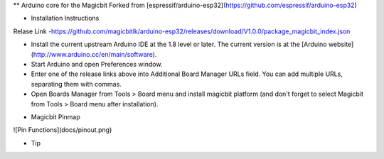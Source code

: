 ** Arduino core for the Magicbit
Forked from [espressif/arduino-esp32](https://github.com/espressif/arduino-esp32)

* Installation Instructions
Relase Link -https://github.com/magicbitlk/arduino-esp32/releases/download/V1.0.0/package_magicbit_index.json 

- Install the current upstream Arduino IDE at the 1.8 level or later. The current version is at the [Arduino website](http://www.arduino.cc/en/main/software).
- Start Arduino and open Preferences window.
- Enter one of the release links above into Additional Board Manager URLs field. You can add multiple URLs, separating them with commas.
- Open Boards Manager from Tools > Board menu and install magicbit platform (and don't forget to select Magicbit from Tools > Board menu after installation).

* Magicbit Pinmap

![Pin Functions](docs/pinout.png)

* Tip


